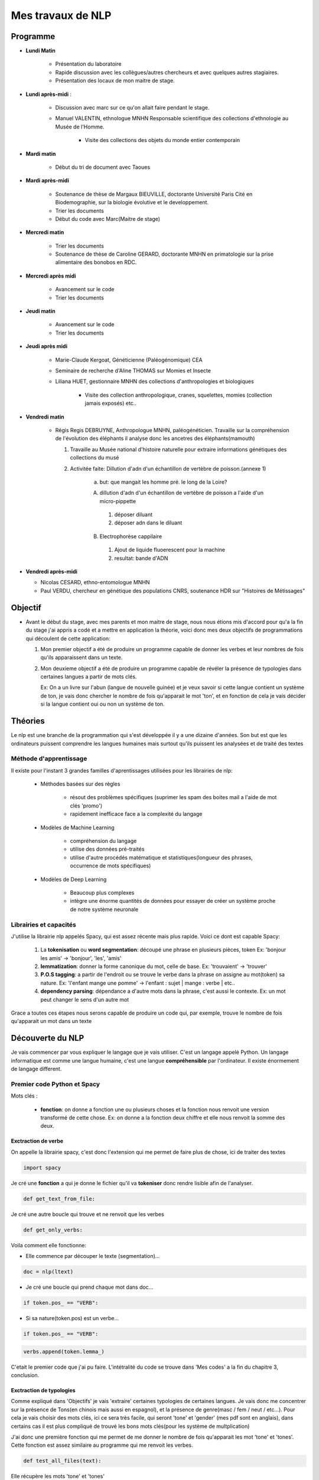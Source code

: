 Mes travaux de NLP
==================

Programme
----------

- **Lundi Matin**

   - Présentation du laboratoire

   - Rapide discussion avec les collègues/autres chercheurs et avec quelques
     autres stagiaires.

   - Présentation des locaux de mon maitre de stage.

- **Lundi après-midi** :

    - Discussion avec marc sur ce qu'on allait faire pendant le stage.

    - Manuel VALENTIN, ethnologue MNHN Responsable scientifique des collections
      d'ethnologie au Musée de l'Homme.

        - Visite des collections des objets du monde entier contemporain

- **Mardi matin**

   - Début du tri de document avec Taoues

- **Mardi après-midi**

   - Soutenance de thèse de Margaux BIEUVILLE, doctorante Université Paris Cité en
     Biodemographie, sur la biologie évolutive et le developpement.

   - Trier les documents

   - Début du code avec Marc(Maitre de stage)

- **Mercredi matin**

   - Trier les documents

   - Soutenance de thèse de Caroline GERARD, doctorante MNHN en primatologie sur la
     prise alimentaire des bonobos en RDC.

- **Mercredi après midi**

   - Avancement sur le code
   - Trier les documents

- **Jeudi matin**

   - Avancement sur le code
   - Trier les documents

- **Jeudi après midi**

   - Marie-Claude Kergoat, Généticienne (Paléogénomique) CEA

   - Seminaire de recherche d'Aline THOMAS sur Momies et Insecte

   - Liliana HUET, gestionnaire MNHN des collections d'anthropologies et biologiques

       - Visite des collection anthropologique, cranes, squelettes, momies
         (collection jamais exposés) etc..

- **Vendredi matin**

   - Régis Regis DEBRUYNE, Anthropologue MNHN, paléogénéticien. Travaille sur la
     compréhension de l'évolution des éléphants il analyse donc les ancetres des
     éléphants(mamouth)

     1. Travaille au Musée national d'histoire naturelle pour extraire informations
        génétiques des collections du musé

     2. Activitée faite: Dillution d'adn d'un échantillon de vertèbre de poisson.(annexe
        1)
         a. but: que mangait les homme pré. le long de la Loire?

         A. dillution d'adn d'un échantillon de vertèbre de poisson a l'aide d'un
            micro-pippette

           1. déposer diluant
           2. déposer adn dans le diluant

         B. Electrophorèse cappilaire

           1. Ajout de liquide fluoerescent pour la machine
           2. resultat: bande d'ADN

- **Vendredi après-midi**

  - Nicolas CESARD, ethno-entomologue MNHN

  - Paul VERDU, chercheur en génétique des populations CNRS, soutenance HDR sur
    "Histoires de Métissages"

Objectif
--------

- Avant le début du stage, avec mes parents et mon maitre de stage, nous nous étions mis
  d'accord pour qu'a la fin du stage j'ai appris a codé et a mettre en application la
  théorie, voici donc mes deux objectifs de programmations qui découlent de cette
  application:

  1. Mon premier objectif a été de produire un programme capable de donner les verbes et leur
     nombres de fois qu'ils apparaissent dans un texte.

  2. Mon deuxieme objectif a été de produire un programme capable de révéler la présence de typologies
     dans certaines langues a partir de mots clés.

     Ex: On a un livre sur l'abun (langue de nouvelle guinée) et je veux savoir si
     cette langue contient un système de ton, je vais donc chercher le nombre de fois
     qu'apparait le mot 'ton', et en fonction de cela je vais décider si la langue contient
     oui ou non un système de ton.

Théories
--------

Le nlp est une branche de la programmation qui s'est développée il y a une dizaine
d'années. Son but est que les ordinateurs puissent comprendre les langues humaines mais
surtout qu'ils puissent les analysées et de traité des textes

Méthode d'apprentissage
~~~~~~~~~~~~~~~~~~~~~~~

Il existe pour l'instant 3 grandes familles d'aprentissages utilisées pour les
librairies de nlp:

  - Méthodes basées sur des règles

      - résout des problèmes spécifiques (suprimer les spam des boites mail a l'aide de
        mot clés 'promo')
      - rapidement inefficace face a la complexité du langage
  - Modèles de Machine Learning

      - compréhension du langage
      - utilise des données pré-traités
      - utilise d'autre procédés matématique et statistiques(longueur des phrases,
        occurrence de mots spécifiques)
  - Modèles de Deep Learning

      - Beaucoup plus complexes
      - intègre une énorme quantités de données pour essayer de créer un système proche
        de notre système neuronale

Librairies et capacités
~~~~~~~~~~~~~~~~~~~~~~~

J'utilise la librairie nlp appelés Spacy, qui est assez récente mais plus rapide.
Voici ce dont est capable Spacy:

  1. La **tokenisation** ou **word segmentation**: découpé une phrase en plusieurs pièces, token
     Ex: 'bonjour les amis' -> 'bonjour', 'les', 'amis'
  2. **lemmatization**: donner la forme canonique du mot, celle de base.
     Ex: 'trouvaient' -> 'trouver'
  3. **P.O.S tagging**: a partir de l'endroit ou se trouve le verbe
     dans la phrase on assigne au mot(token) sa nature.
     Ex: 'l'enfant mange une pomme' -> l'enfant : sujet | mange : verbe | etc..
  4. **dependency parsing**: dépendance a d'autre mots dans la phrase, c'est aussi le
     contexte.
     Ex: un mot peut changer le sens d'un autre mot

Grace a toutes ces étapes nous serons capable de produire un code qui, par exemple,
trouve le nombre de fois qu'apparait un mot dans un texte


Découverte du NLP
------------------

Je vais commencer par vous expliquer le langage que je vais utiliser. C'est un langage
appelé Python.
Un langage informatique est comme une langue humaine, c'est une langue
**compréhensible** par l'ordinateur. Il existe énormement de langage different.

Premier code Python et Spacy
~~~~~~~~~~~~~~~~~~~~~~~~~~~~

Mots clés :

 - **fonction**: on donne a fonction une ou plusieurs choses et la fonction nous renvoit une
   version transformé de cette chose. Ex: on donne a la fonction deux chiffre et elle
   nous renvoit la somme des deux.


Exctraction de verbe
++++++++++++++++++++


On appelle la librairie spacy, c'est donc l'extension qui me permet de faire
plus de chose, ici de traiter des textes

.. code ::

  import spacy

Je cré une **fonction** a qui je donne le fichier qu'il va **tokeniser** donc rendre
lisible afin de l'analyser.

.. code ::

  def get_text_from_file:

Je cré une autre boucle qui trouve et ne renvoit que les verbes

.. code ::

    def get_only_verbs:

Voila comment elle fonctionne:

- Elle commence par découper le texte (segmentation)...

.. code ::

      doc = nlp(ltext)

- Je cré une boucle qui prend chaque mot dans doc...

.. code ::

      if token.pos_ == "VERB":

- Si sa nature(token.pos) est un verbe...

.. code ::

        if token.pos_ == "VERB":

.. code ::

            verbs.append(token.lemma_)

C'etait le premier code que j'ai pu faire. L'intétralité du code se trouve dans 'Mes
codes' a la fin du chapitre 3, conclusion.

Exctraction de typologies
++++++++++++++++++++++++++

Comme expliqué dans 'Objectifs' je vais 'extraire' certaines typologies de certaines
langues. Je vais donc me concentrer sur la présence de Tons(en chinois mais aussi en
espagnol), et la présence de genre(masc / fem / neut / etc...).
Pour cela je vais choisir des mots clés, ici ce sera très facile, qui seront 'tone' et
'gender' (mes pdf sont en anglais), dans certains cas il est plus compliqué de trouvé
les bons mots clés(pour les système de multplication)

J'ai donc une première fonction qui me permet de me donner le nombre de fois qu'apparait les mot
'tone' et 'tones'. Cette fonction est assez similaire au programme qui me renvoit les
verbes.

.. code ::

  def test_all_files(text):

Elle récupère les mots 'tone' et 'tones'

.. code ::

    tones = [token for token in doc if token.text in ['tone', 'tones']]

A partir de la je vais vous expliquer d'abord le fonctionnement de la suite du
programme.

Après avoir récupéré le nombre d'occurences de mes mots clés, je vais pouvoir savoir si
la langue possède bien ces typologies. Pour cela il faudra que je compare ce nombre
d'occurences par rapport au reste du texte. Il y a plusieurs méthode.

    - Calculer la moyenne
        Problèmes: les mots appelés fonctions (the, of, etc..) vont réhausser la moyenne.
        C'est le principe

    - **Calculer la médiane**
        C'est la méthode que je vais utiliser

Après cela il faut donc comparer cette médiane obtenue et le nombre d'occurrence des
mots-clés. Mais si ces deux données sont trop proche on arrive au degré d'incertitude,
il faut donc aussi prendre en compte cela.

La dernière étape consiste a mettre ces données dans un tableau(j'utilise la librairie
pandas pour faire les tableaux).

En Bref il faudra:

* Créer une fonction **mediane**

.. code ::

     def medianne(liste1):

Puis, il faut comparer la médianne avec les occurrences et produire un tableau avec
toutes les données.
Pour produire un tableau j'utilise une autre librairie appelé pandas.

         .. list-table:: tableau final d'extraction de typologies(ton et genre)
            :widths: 100 100 100 100 100 100
            :header-rows: 1
            :stub-columns: 0

            * - fichier analysé
              - typologie recherché
              - nb d'occurence
              - mediane du texte
              - difference
              - hasornot
            * - ani_2000_o
              - genders
              - 16
              - 1
              - 15
              - True
            * - aari_1994_o
              - genders
              - 6
              - 1
              - 5
              - True

- **difference** : comme dans l'ornigramme, k.occu - median_occurrence
- **hasornot**:existence de la typologie recherchée

.. mermaid::

  ---
  title : fonction qui compare la difference a la médiane
  ---

  flowchart TB
  nb("difference")
  ex("égale a mediane - nombre d'occurence")
  nb -.- ex
  N === i(incertitude)
  subgraph Ornigramme
    nb -->A{"> 1"}
    A -->|Yes| T("possède cette typologie")
    A -->|No| B{"< -1"}
    B -->|Yes| F("ne possède pas cette typologie")
    B -->|No| N("écart trop petit")
    end

